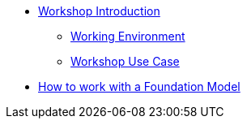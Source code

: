 * xref:index.adoc[Workshop Introduction]
** xref:environment.adoc[Working Environment]
** xref:use-case.adoc[Workshop Use Case]
* xref:foundation-models.adoc[How to work with a Foundation Model]

// ** xref:module-01.adoc#repositories[Repositories]
// ** xref:module-01.adoc#software[Software]

// * xref:module-02.adoc[2. GitHub Sourced Container]
// ** xref:module-02.adoc#prerequisites[Install Prerequisites]
// ** xref:module-02.adoc#container[Enable Container]

